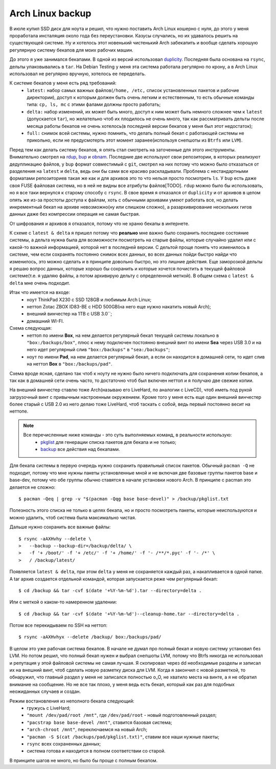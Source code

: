 Arch Linux backup
-----------------
В июле купил SSD диск для ноута и решил, что нужно поставить Arch Linux кошерно с нуля, до 
этого у меня проработала инсталяция около года без переустановки. Казусы случались, но их 
удавалось решить на существующей системе. Ну и хотелось этот новенький чистенький Arch 
забекапить и вообще сделать хорошую регулярную систему бекапов для моих рабочих машин.

До этого я уже занимался бекапами. В одной из версий использовал duplicity__. Последняя 
была основана на ``rsync``, дельты упаковывались в ``tar``. На Debian Testing у меня эта 
система работала регулярно по крону, а в Arch Linux использовал не регулярно вручную, 
хотелось ее переделать.

__ http://duplicity.nongnu.org/

К системе бекапов у меня есть ряд требований:
  - ``latest:`` набор самых важных файлов(``/home, /etc,`` список установленных пакетов и 
    рабочие директории), доступ к которым должен быть очень легким и естественным, то есть 
    обычные команды типа: ``cp, ls, mc`` с этими фалами должны просто работать;
  - ``delta:`` набор изменений, их может быть много, доступ к ним может быть немного 
    сложнее чем к ``latest`` (допускается ``tar``), но желательно чтоб их плодилось не 
    очень много, так как рассматривать дельты после месяца работы бекапов не очень 
    хотелось(в последней версии бекапов у меня был этот недостаток);
  - ``full:`` снимок всей системы, нужно помнить, что делать полный бекап с работающей 
    системы не прикольно, если не предусмотерть этот момент заранее(используя снепшоты из 
    ``Btrfs`` или ``LVM``).

Перед тем как делать систему бекапов, я опять стал смотреть на заточенные для этого 
инструменты. Внимательно смотрел на rdup__,  bup__ и obnam__. Последние две используют 
свои репозитории, в которых реализуют дедупликацию файлов, у ``bup`` формат совместимый с 
``git``, смотрел на них потому что можно было отказаться от разделения на ``latest`` и 
``delta``, ведь они бы сами все красиво раскладывали. Проблема с нестандартными форматами 
репозиториев такая же как и для архивов это то что нельзя просто посмотреть ``ls``. У 
``bup`` есть даже своя FUSE файловая система, но в ней не видны все атрибуты файлов[TODO]. 
``rdup`` можно было бы использовать, но я все таки вернулся к старому способу с ``rsync``. 
В свое время я отказался от ``duplicity`` и от архивов в целом опять же из-за простоты 
доступа к файлам, хоть с обычными архивами умеют работать все, но делать инкрементный 
бекап на архиве невозможно(ну или слишком сложно), а разархивирование нескольких гигов 
данных даже без компрессии операция не самая быстрая.

__ http://www.miek.nl/projects/rdup/
__ https://github.com/bup/bup
__ http://liw.fi/obnam/

От шифрования и архивов я отказался, потому что не храню бекапы в интернете.

К схеме с ``latest & delta`` я пришел потому что **реально** мне важно было сохранить 
последнее состояние системы, а дельта нужна была для возможности посмотреть на старые 
файлы, которые случайно удалил или с какой-то важной информацией, которой нет в последней 
версии. С дельтой проще понять что изменилось в системе, чем если сохранять постоянно 
снимок всех данных, во всех данных пойди быстро найди что изменилось, это можно сделать и 
в принципе довольно быстро, но это лишние действия. Еще заморозкой дельты я решаю вопрос 
данных, которые хорошо бы сохранить и которые хочется почистить в текущей файловой 
системе(т.е. я удаляю файлы, а потом архивирую дельту с определенной меткой). В общем 
схема с ``latest & delta`` мне очень подходит.

Итак что имеется на входе:
  - ноут ThinkPad X230 с SSD 128GB и любимым Arch Linux;
  - неттоп Zotac ZBOX ID83-BE с HDD 500GB(на него еще нужно накатить новый Arch);
  - внешний винчестер на 1TB с USB 3.0``;
  - домашний WI-FI.

Схема следующая:
  - неттоп по имени **Box**, на нем делается регулярный бекап текущей системы локально в 
    ``"box:/backups/box"``, плюс к нему подключен постоянно внешний винт по имени **Sea** 
    через USB 3.0 и на него идет регулярный слив ``"box:/backups"`` в ``"sea:/backups"``;
  - ноут по имени **Pad**, на нем делается регулярный бекап, а если он находится в 
    домашней сети, то идет слив на неттоп **Box** в ``"box:/backups/pad"``.

Схема вроде ясная, сделано так чтоб к ноуту не нужно было ничего подключать для сохранения 
копии бекапов, а так как в домашней сети очень часто, то достаточно чтоб был включен 
неттоп и я получаю две свежие копии.

На внешний винчестер ставлю тоже Arch(называю его LiveHard, по аналогии с LiveCD), чтоб 
иметь под рукой загрузочный винт с привычным настроенным окружением. Кроме того у меня 
есть еще один внешний винчестер более старый с USB 2.0 из него делаю тоже LiveHard, чтоб 
таскать с собой, ведь первый постоянно весит на неттопе.

.. note::
  Все перечисленные ниже команды - это суть выполняемых команд, в реальности использую:
    - pkglist__ для генерации списка пакетов для бекапа и не только;
    - backup__ все действия над бекапами.

  __ https://github.com/naspeh/dotfiles/blob/master/bin/pkglist
  __ https://github.com/naspeh/dotfiles/blob/master/bin/backup

Для бекапа системы в первую очередь нужно сохранить правильный список пакетов. Обычный 
``pacman -Q`` не подходит, потому что мне нужны пакеты установленные мной и не включая две 
базовые группы пакетов base и base-dev, потому что обе группы обычно ставятся в начале 
установки нового Arch. В принципе с pacman это делается не сложно::

    $ pacman -Qeq | grep -v "$(pacman -Qqg base base-devel)" > /backup/pkglist.txt

Полезность этого списка не только в целях бекапа, но и просто посмотреть пакеты, которые 
неиспользуются и можно удалить, чтоб система была максимально чистая.

Дальше нужно сохранить все важные файлы::

    $ rsync -aAXHvhy --delete \
    >   --backup --backup-dir=/backup/delta/ \
    >   -f '+ /boot/' -f '+ /etc/' -f '+ /home/' -f '- /**/*.pyc' -f '- /*' \
    >   / /backup/latest/

Появляется ``latest & delta``, при этом ``delta`` у меня не сохраняется каждый раз, а 
накапливается в одной папке. А tar архив создается отдельной командой, которая запускается 
реже чем регулярный бекап::

    $ cd /backup && tar -cvf $(date '+%Y-%m-%d').tar --directory=delta .

Или с меткой о каком-то намеренном удалении::

    $ cd /backup && tar -cvf $(date '+%Y-%m-%d')--cleanup-home.tar --directory=delta .

Потом все перекидываем по SSH на неттоп::

    $ rsync -aAXHvhyx --delete /backup/ box:/backups/pad/

В целом это уже рабочая система бекапов. В начале не думал про полный бекап и новую 
систему установил без LVM. Но потом решил, что полный бекап нужен и выбрал снепшоты LVM, 
потому что Btrfs никогда не использовал и репутация у этой файловой системы не самая 
лучшая. Я скопировал через dd необходимые разделы и записал их на внешний винт, чтоб 
сделать новую разметку диска для LVM. Когда я закончил с новой разметкой, то обнаружил, 
что главный раздел у меня не записался полностью o_O, не хватило места на винте, а я не 
обратил внимание на сообщение. Но не все так плохо, у меня ведь есть бекап, который как 
раз для подобных неожиданных случаев и создан.

Режим востановления из неполного бекапа следующий:
  - гружусь с LiveHard;
  - ``"mount /dev/pad/root /mnt"``, где ``/dev/pad/root`` - новый подготовленный раздел;
  - ``"pacstrap base base-devel /mnt"``, ставится базовая система;
  - ``"arch-chroot /mnt"``, переключаемся на новый Arch;
  - ``"pacman -S $(cat /backups/pad/pkglist.txt)"``, ставим все наши нужные пакеты;
  - ``rsync`` всех сохраненных данных;
  - система готова и находится в полном соответствии со старой.

В принципе шагов не много, но было бы проще с полным бекапом.
